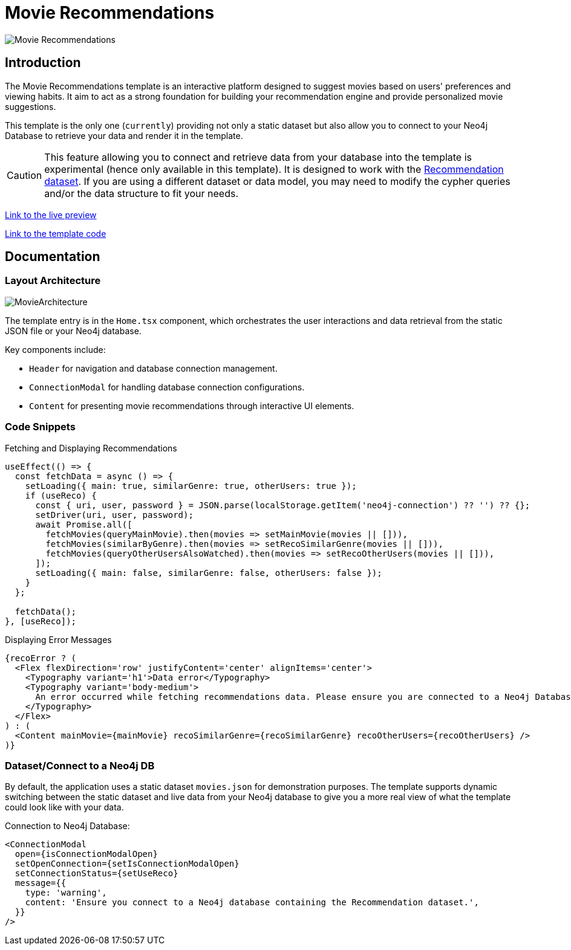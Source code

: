 = Movie Recommendations

image::Templates/FeaturedMovie.png[Movie Recommendations,align="center"]

== Introduction

The Movie Recommendations template is an interactive platform designed to suggest movies based on users' preferences and viewing habits. It aim to act as a strong foundation for building your recommendation engine and provide personalized movie suggestions.

This template is the only one (`currently`) providing not only a static dataset but also allow you to connect to your Neo4j Database to retrieve your data and render it in the template.

CAUTION: This feature allowing you to connect and retrieve data from your database into the template is experimental (hence only available in this template). It is designed to work with the https://github.com/neo4j-graph-examples/recommendations[Recommendation dataset,window=_blank]. If you are using a different dataset or data model, you may need to modify the cypher queries and/or the data structure to fit your needs. 

https://needle-starterkit.graphapp.io/movie-preview[Link to the live preview,window=_blank]

https://github.com/neo4j-labs/neo4j-needle-starterkit/blob/2.0/src/templates/movie[Link to the template code,window=_blank]

== Documentation

=== Layout Architecture

image::Templates/MovieArchitecture.png[MovieArchitecture,align="center"]

The template entry is in the `Home.tsx` component, which orchestrates the user interactions and data retrieval from the static JSON file or your Neo4j database.

Key components include:

- `Header` for navigation and database connection management.
- `ConnectionModal` for handling database connection configurations.
- `Content` for presenting movie recommendations through interactive UI elements.

=== Code Snippets

.Fetching and Displaying Recommendations

[source,tsx]
----
useEffect(() => {
  const fetchData = async () => {
    setLoading({ main: true, similarGenre: true, otherUsers: true });
    if (useReco) {
      const { uri, user, password } = JSON.parse(localStorage.getItem('neo4j-connection') ?? '') ?? {};
      setDriver(uri, user, password);
      await Promise.all([
        fetchMovies(queryMainMovie).then(movies => setMainMovie(movies || [])),
        fetchMovies(similarByGenre).then(movies => setRecoSimilarGenre(movies || [])),
        fetchMovies(queryOtherUsersAlsoWatched).then(movies => setRecoOtherUsers(movies || [])),
      ]);
      setLoading({ main: false, similarGenre: false, otherUsers: false });
    }
  };

  fetchData();
}, [useReco]);
----

.Displaying Error Messages

[source,tsx]
----
{recoError ? (
  <Flex flexDirection='row' justifyContent='center' alignItems='center'>
    <Typography variant='h1'>Data error</Typography>
    <Typography variant='body-medium'>
      An error occurred while fetching recommendations data. Please ensure you are connected to a Neo4j Database.
    </Typography>
  </Flex>
) : (
  <Content mainMovie={mainMovie} recoSimilarGenre={recoSimilarGenre} recoOtherUsers={recoOtherUsers} />
)}
----

=== Dataset/Connect to a Neo4j DB

By default, the application uses a static dataset `movies.json` for demonstration purposes. The template supports dynamic switching between the static dataset and live data from your Neo4j database to give you a more real view of what the template could look like with your data.

.Connection to Neo4j Database:

[source,tsx]
----
<ConnectionModal
  open={isConnectionModalOpen}
  setOpenConnection={setIsConnectionModalOpen}
  setConnectionStatus={setUseReco}
  message={{
    type: 'warning',
    content: 'Ensure you connect to a Neo4j database containing the Recommendation dataset.',
  }}
/>
----

